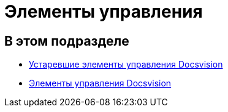 = Элементы управления

== В этом подразделе

* xref:CardsDevCompControlsTools.adoc[Устаревшие элементы управления Docsvision]
* xref:CardsDevCompControlsBO.adoc[Элементы управления Docsvision]

